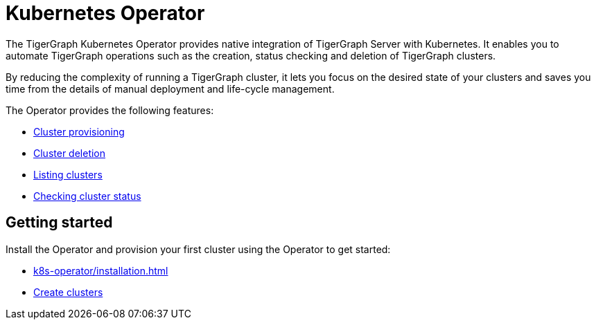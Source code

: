 = Kubernetes Operator
:description: Introduction to TigerGraph Kubernetes Operator.

The TigerGraph Kubernetes Operator provides native integration of TigerGraph Server with Kubernetes.
It enables you to automate TigerGraph operations such as the creation, status checking and deletion of TigerGraph clusters.

By reducing the complexity of running a TigerGraph cluster, it lets you focus on the desired state of your clusters and saves you time from the details of manual deployment and life-cycle management.

The Operator provides the following features:

* xref:k8s-operator/cluster-operations.adoc#_create_tigergraph_clusters[Cluster provisioning]
* xref:k8s-operator/cluster-operations.adoc#_delete_tigergraph_clusters[Cluster deletion]
* xref:k8s-operator/cluster-operations.adoc#_list_tigergraph_clusters[Listing clusters]
* xref:k8s-operator/cluster-operations.adoc#_check_cluster_status[Checking cluster status]

== Getting started

Install the Operator and provision your first cluster using the Operator to get started:

* xref:k8s-operator/installation.adoc[]
* xref:k8s-operator/cluster-operations.adoc#_create_tigergraph_clusters[Create clusters]



